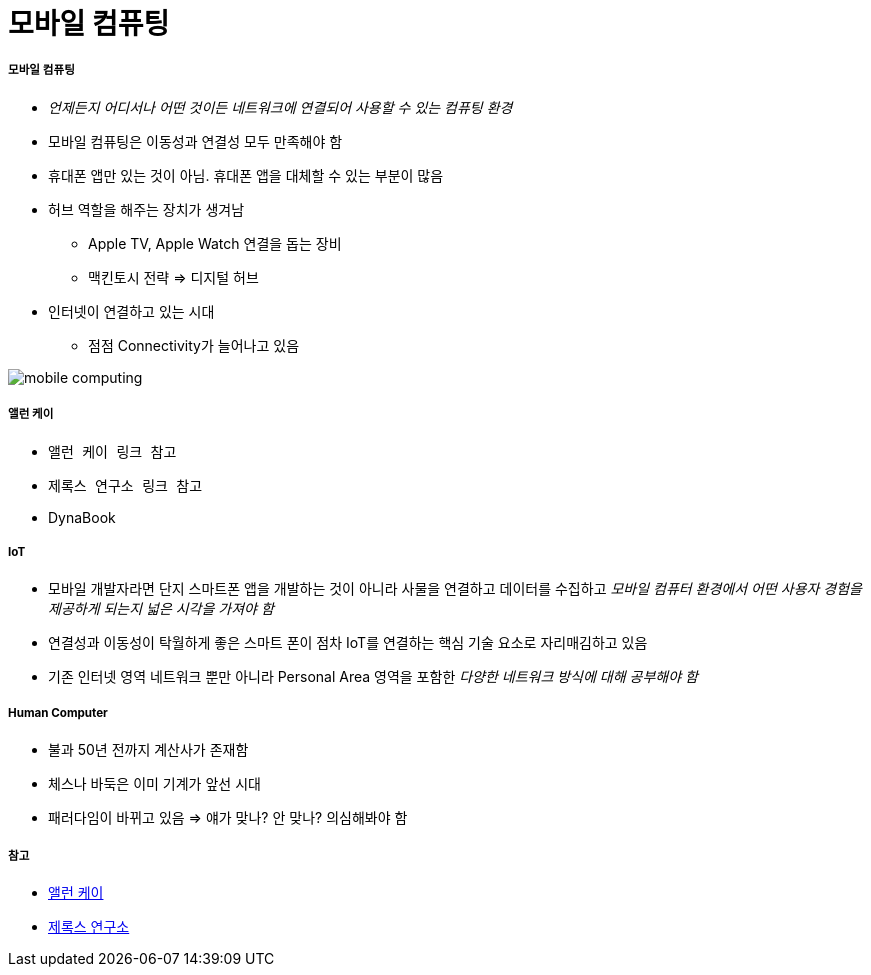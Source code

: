 = 모바일 컴퓨팅

===== 모바일 컴퓨팅
* _언제든지 어디서나 어떤 것이든 네트워크에 연결되어 사용할 수 있는 컴퓨팅 환경_
* 모바일 컴퓨팅은 이동성과 연결성 모두 만족해야 함
* 휴대폰 앱만 있는 것이 아님. 휴대폰 앱을 대체할 수 있는 부분이 많음
* 허브 역할을 해주는 장치가 생겨남
** Apple TV, Apple Watch 연결을 돕는 장비
** 맥킨토시 전략 => 디지털 허브
* 인터넷이 연결하고 있는 시대
** 점점 Connectivity가 늘어나고 있음

image:./image/mobile-computing.png[]

===== 앨런 케이
* `앨런 케이 링크 참고`
* `제록스 연구소 링크 참고`
* DynaBook

===== IoT
* 모바일 개발자라면 단지 스마트폰 앱을 개발하는 것이 아니라 사물을 연결하고 데이터를 수집하고 _모바일 컴퓨터 환경에서 어떤 사용자 경험을 제공하게 되는지 넓은 시각을 가져야 함_
* 연결성과 이동성이 탁월하게 좋은 스마트 폰이 점차 IoT를 연결하는 핵심 기술 요소로 자리매김하고 있음
* 기존 인터넷 영역 네트워크 뿐만 아니라 Personal Area 영역을 포함한 _다양한 네트워크 방식에 대해 공부해야 함_

===== Human Computer 
* 불과 50년 전까지 계산사가 존재함
* 체스나 바둑은 이미 기계가 앞선 시대
* 패러다임이 바뀌고 있음 => 얘가 맞나? 안 맞나? 의심해봐야 함

===== 참고
* http://www.venturesquare.net/47938[앨런 케이]
* https://namu.wiki/w/PARC[제록스 연구소]